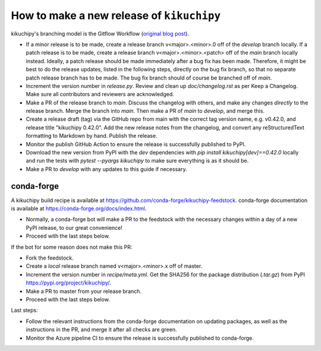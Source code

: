 How to make a new release of ``kikuchipy``
==========================================

kikuchipy's branching model is the Gitflow Workflow (`original blog post
<https://nvie.com/posts/a-successful-git-branching-model/>`_).

- If a minor release is to be made, create a release branch v<major>.<minor>.0 off of
  the `develop` branch locally. If a patch release is to be made, create a release
  branch v<major>.<minor>.<patch> off of the `main` branch locally instead. Ideally, a
  patch release should be made immediately after a bug fix has been made. Therefore, it
  might be best to do the release updates, listed in the following steps, directly on
  the bug fix branch, so that no separate patch release branch has to be made. The bug
  fix branch should of course be branched off of `main`.
- Increment the version number in `release.py`. Review and clean up `doc/changelog.rst`
  as per Keep a Changelog. Make sure all contributors and reviewers are acknowledged.
- Make a PR of the release branch to `main`. Discuss the changelog with others, and
  make any changes *directly* to the release branch. Merge the branch into `main`. Then
  make a PR of `main` to `develop`, and merge this.
- Create a release draft (tag) via the GitHub repo from main with the correct tag
  version name, e.g. v0.42.0, and release title "kikuchipy 0.42.0". Add the new release
  notes from the changelog, and convert any reStructuredText formatting to Markdown by
  hand. Publish the release.
- Monitor the publish GitHub Action to ensure the release is successfully published to
  PyPI.
- Download the new version from PyPI with the `dev` dependencies with
  `pip install kikuchipy[dev]==0.42.0` locally and run the tests with
  `pytest --pyargs kikuchipy` to make sure everything is as it should be.
- Make a PR to `develop` with any updates to this guide if necessary.

conda-forge
-----------
A kikuchipy build recipe is available at
https://github.com/conda-forge/kikuchipy-feedstock. conda-forge documentation is
available at https://conda-forge.org/docs/index.html.

- Normally, a conda-forge bot will make a PR to the feedstock with the necessary
  changes within a day of a new PyPI release, to our great convenience!
- Proceed with the last steps below.

If the bot for some reason does not make this PR:

- Fork the feedstock.
- Create a *local* release branch named v<major>.<minor>.x off of master.
- Increment the version number in `recipe/meta.yml`. Get the SHA256 for the
  package distribution (`.tar.gz`) from PyPI
  https://pypi.org/project/kikuchipy/.
- Make a PR to master from your release branch.
- Proceed with the last steps below.

Last steps:

- Follow the relevant instructions from the conda-forge documentation on
  updating packages, as well as the instructions in the PR, and merge it after
  all checks are green.
- Monitor the Azure pipeline CI to ensure the release is successfully published
  to conda-forge.
